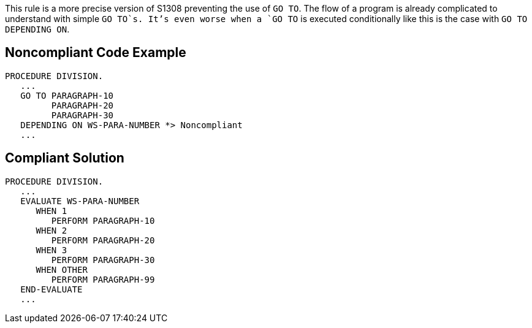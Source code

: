 This rule is a more precise version of S1308 preventing the use of `+GO TO+`. The flow of a program is already complicated to understand with simple `+GO TO+`s. It's even worse when a `+GO TO+` is executed conditionally like this is the case with `+GO TO DEPENDING ON+`. 


== Noncompliant Code Example

----
PROCEDURE DIVISION.
   ...
   GO TO PARAGRAPH-10
         PARAGRAPH-20
         PARAGRAPH-30
   DEPENDING ON WS-PARA-NUMBER *> Noncompliant
   ...
----


== Compliant Solution

----
PROCEDURE DIVISION.
   ...
   EVALUATE WS-PARA-NUMBER
      WHEN 1
         PERFORM PARAGRAPH-10
      WHEN 2
         PERFORM PARAGRAPH-20
      WHEN 3
         PERFORM PARAGRAPH-30
      WHEN OTHER
         PERFORM PARAGRAPH-99
   END-EVALUATE
   ...
----


